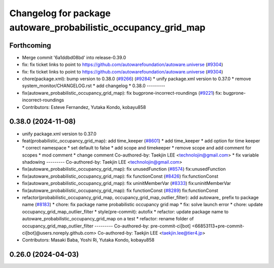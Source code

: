 ^^^^^^^^^^^^^^^^^^^^^^^^^^^^^^^^^^^^^^^^^^^^^^^^^^^^^^^^^^^^^^^
Changelog for package autoware_probabilistic_occupancy_grid_map
^^^^^^^^^^^^^^^^^^^^^^^^^^^^^^^^^^^^^^^^^^^^^^^^^^^^^^^^^^^^^^^

Forthcoming
-----------
* Merge commit '6a1ddbd08bd' into release-0.39.0
* fix: fix ticket links to point to https://github.com/autowarefoundation/autoware.universe (`#9304 <https://github.com/youtalk/autoware.universe/issues/9304>`_)
* fix: fix ticket links to point to https://github.com/autowarefoundation/autoware.universe (`#9304 <https://github.com/youtalk/autoware.universe/issues/9304>`_)
* chore(package.xml): bump version to 0.38.0 (`#9266 <https://github.com/youtalk/autoware.universe/issues/9266>`_) (`#9284 <https://github.com/youtalk/autoware.universe/issues/9284>`_)
  * unify package.xml version to 0.37.0
  * remove system_monitor/CHANGELOG.rst
  * add changelog
  * 0.38.0
  ---------
* fix(autoware_probabilistic_occupancy_grid_map): fix bugprone-incorrect-roundings (`#9221 <https://github.com/youtalk/autoware.universe/issues/9221>`_)
  fix: bugprone-incorrect-roundings
* Contributors: Esteve Fernandez, Yutaka Kondo, kobayu858

0.38.0 (2024-11-08)
-------------------
* unify package.xml version to 0.37.0
* feat(probabilistic_occupancy_grid_map): add time_keeper (`#8601 <https://github.com/autowarefoundation/autoware.universe/issues/8601>`_)
  * add time_keeper
  * add option for time keeper
  * correct namespace
  * set default to false
  * add scope and timekeeper
  * remove scope and add comment for scopes
  * mod comment
  * change comment
  Co-authored-by: Taekjin LEE <technolojin@gmail.com>
  * fix variable shadowing
  ---------
  Co-authored-by: Taekjin LEE <technolojin@gmail.com>
* fix(autoware_probabilistic_occupancy_grid_map): fix unusedFunction (`#8574 <https://github.com/autowarefoundation/autoware.universe/issues/8574>`_)
  fix:unusedFunction
* fix(autoware_probabilistic_occupancy_grid_map): fix functionConst (`#8426 <https://github.com/autowarefoundation/autoware.universe/issues/8426>`_)
  fix:functionConst
* fix(autoware_probabilistic_occupancy_grid_map): fix uninitMemberVar (`#8333 <https://github.com/autowarefoundation/autoware.universe/issues/8333>`_)
  fix:uninitMemberVar
* fix(autoware_probabilistic_occupancy_grid_map): fix functionConst (`#8289 <https://github.com/autowarefoundation/autoware.universe/issues/8289>`_)
  fix:functionConst
* refactor(probabilistic_occupancy_grid_map, occupancy_grid_map_outlier_filter): add autoware\_ prefix to package name (`#8183 <https://github.com/autowarefoundation/autoware.universe/issues/8183>`_)
  * chore: fix package name probabilistic occupancy grid map
  * fix: solve launch error
  * chore: update occupancy_grid_map_outlier_filter
  * style(pre-commit): autofix
  * refactor: update package name to autoware_probabilistic_occupancy_grid_map on a test
  * refactor: rename folder of occupancy_grid_map_outlier_filter
  ---------
  Co-authored-by: pre-commit-ci[bot] <66853113+pre-commit-ci[bot]@users.noreply.github.com>
  Co-authored-by: Taekjin LEE <taekjin.lee@tier4.jp>
* Contributors: Masaki Baba, Yoshi Ri, Yutaka Kondo, kobayu858

0.26.0 (2024-04-03)
-------------------

